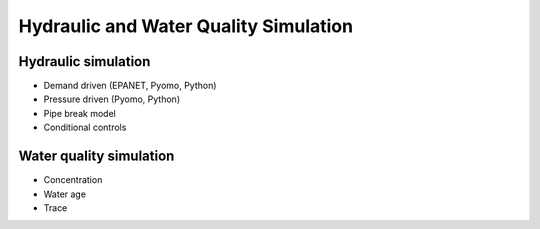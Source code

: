Hydraulic and Water Quality Simulation
======================================

.. todo:: Add background and examples from the Simulation White Paper

Hydraulic simulation
--------------------

* Demand driven (EPANET, Pyomo, Python)
* Pressure driven (Pyomo, Python)
* Pipe break model
* Conditional controls

.. todo:: 

     Add a section to the documentation on tips for users:
          * Place check valves next to reservoirs if you don't want water flowing back into the reservoir
          * Place check bypasses around pumps if you want them.
          * Pipes with large diameters, large roughness coefficients, and small lengths will have small resistance coefficients. If the resistance coefficient is too small, weird things may happen.


Water quality simulation
------------------------

* Concentration
* Water age
* Trace